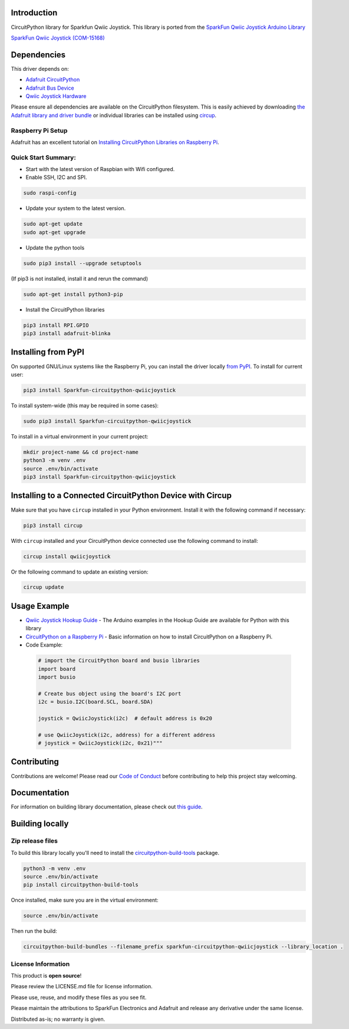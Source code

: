 Introduction
============

.. image:: https://readthedocs.org/projects/sparkfun-circuitpython-qwiicjoystick/badge/?version=latest
    :target: https://sparkfun-circuitpython-qwiicjoystick.readthedocs.io/en/latest/
    :alt: Documentation Status


.. image:: https://img.shields.io/discord/327254708534116352.svg
    :target: https://adafru.it/discord
    :alt: Discord


.. image:: https://github.com/fourstix/Sparkfun_CircuitPython_QwiicJoystick/workflows/Build%20CI/badge.svg
    :target: https://github.com/fourstix/Sparkfun_CircuitPython_QwiicJoystick/actions
    :alt: Build Status


.. image:: https://img.shields.io/badge/code%20style-black-000000.svg
    :target: https://github.com/psf/black
    :alt: Code Style: Black

CircuitPython library for Sparkfun Qwiic Joystick.  This library is ported from the
`SparkFun Qwiic Joystick Arduino Library <https://github.com/sparkfun/SparkFun_Qwiic_Joystick_Arduino_Library>`_

.. image:: https://cdn.sparkfun.com/assets/parts/1/3/5/5/8/15168-SparkFun_Qwiic_Joystick-01.jpg
    :target: https://www.sparkfun.com/products/15168
    :alt: SparkFun Qwiic Joystick (COM-15168)

`SparkFun Qwiic Joystick (COM-15168) <https://www.sparkfun.com/products/15168>`_



Dependencies
=============
This driver depends on:

* `Adafruit CircuitPython <https://github.com/adafruit/circuitpython>`_
* `Adafruit Bus Device <https://github.com/adafruit/Adafruit_CircuitPython_BusDevice>`_
* `Qwiic Joystick Hardware <https://github.com/sparkfun/Qwiic_Joystick>`_

Please ensure all dependencies are available on the CircuitPython filesystem.
This is easily achieved by downloading
`the Adafruit library and driver bundle <https://circuitpython.org/libraries>`_
or individual libraries can be installed using
`circup <https://github.com/adafruit/circup>`_.

Raspberry Pi Setup
------------------
Adafruit has an excellent tutorial on `Installing CircuitPython Libraries on Raspberry Pi
<https://learn.adafruit.com/circuitpython-on-raspberrypi-linux/installing-circuitpython-on-raspberry-pi/>`_.

Quick Start Summary:
--------------------
* Start with the latest version of Raspbian with Wifi configured.

* Enable SSH, I2C and SPI.

.. code-block:: shell

    sudo raspi-config

* Update your system to the latest version.

.. code-block:: shell

    sudo apt-get update
    sudo apt-get upgrade

* Update the python tools

.. code-block:: shell

    sudo pip3 install --upgrade setuptools

(If pip3 is not installed, install it and rerun the command)

.. code-block:: shell

    sudo apt-get install python3-pip

* Install the CircuitPython libraries

.. code-block:: shell

    pip3 install RPI.GPIO
    pip3 install adafruit-blinka

Installing from PyPI
=====================
On supported GNU/Linux systems like the Raspberry Pi, you can install the driver locally `from
PyPI <https://pypi.org/project/Sparkfun-circuitpython-qwiicjoystick/>`_.
To install for current user:

.. code-block:: shell

    pip3 install Sparkfun-circuitpython-qwiicjoystick

To install system-wide (this may be required in some cases):

.. code-block:: shell

    sudo pip3 install Sparkfun-circuitpython-qwiicjoystick

To install in a virtual environment in your current project:

.. code-block:: shell

    mkdir project-name && cd project-name
    python3 -m venv .env
    source .env/bin/activate
    pip3 install Sparkfun-circuitpython-qwiicjoystick



Installing to a Connected CircuitPython Device with Circup
==========================================================

Make sure that you have ``circup`` installed in your Python environment.
Install it with the following command if necessary:

.. code-block:: shell

    pip3 install circup

With ``circup`` installed and your CircuitPython device connected use the
following command to install:

.. code-block:: shell

    circup install qwiicjoystick

Or the following command to update an existing version:

.. code-block:: shell

    circup update

Usage Example
=============
* `Qwiic Joystick Hookup Guide <https://learn.sparkfun.com/tutorials/qwiic-joystick-hoookup-guide>`_ - The Arduino examples in the Hookup Guide are available for Python with this library

* `CircuitPython on a Raspberry Pi <https://learn.adafruit.com/circuitpython-on-raspberrypi-linux>`_ - Basic information on how to install CircuitPython on a Raspberry Pi.

* Code Example:

 .. code-block:: shell

     # import the CircuitPython board and busio libraries
     import board
     import busio

     # Create bus object using the board's I2C port
     i2c = busio.I2C(board.SCL, board.SDA)

     joystick = QwiicJoystick(i2c)  # default address is 0x20

     # use QwiicJoystick(i2c, address) for a different address
     # joystick = QwiicJoystick(i2c, 0x21)"""

Contributing
============

Contributions are welcome! Please read our `Code of Conduct
<https://github.com/fourstix/Sparkfun_CircuitPython_QwiicJoystick/blob/HEAD/CODE_OF_CONDUCT.md>`_
before contributing to help this project stay welcoming.

Documentation
=============

For information on building library documentation, please check out
`this guide <https://learn.adafruit.com/creating-and-sharing-a-circuitpython-library/sharing-our-docs-on-readthedocs#sphinx-5-1>`_.

Building locally
================

Zip release files
-----------------

To build this library locally you'll need to install the
`circuitpython-build-tools <https://github.com/adafruit/circuitpython-build-tools>`_ package.

.. code-block:: shell

    python3 -m venv .env
    source .env/bin/activate
    pip install circuitpython-build-tools

Once installed, make sure you are in the virtual environment:

.. code-block:: shell

    source .env/bin/activate

Then run the build:

.. code-block:: shell

    circuitpython-build-bundles --filename_prefix sparkfun-circuitpython-qwiicjoystick --library_location .

License Information
-----------------------
This product is **open source**!

Please review the LICENSE.md file for license information.

Please use, reuse, and modify these files as you see fit.

Please maintain the attributions to SparkFun Electronics and Adafruit and release any derivative under the same license.

Distributed as-is; no warranty is given.
